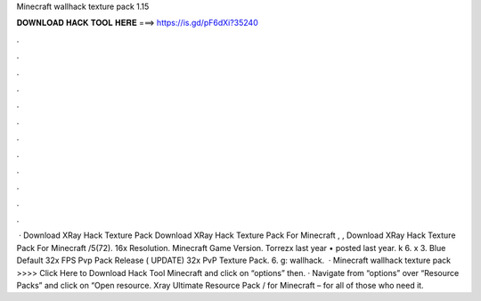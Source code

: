 Minecraft wallhack texture pack 1.15

𝐃𝐎𝐖𝐍𝐋𝐎𝐀𝐃 𝐇𝐀𝐂𝐊 𝐓𝐎𝐎𝐋 𝐇𝐄𝐑𝐄 ===> https://is.gd/pF6dXi?35240

.

.

.

.

.

.

.

.

.

.

.

.

 · Download XRay Hack Texture Pack Download XRay Hack Texture Pack For Minecraft , , Download XRay Hack Texture Pack For Minecraft /5(72). 16x Resolution. Minecraft Game Version. Torrezx last year • posted last year. k 6. x 3. Blue Default 32x FPS Pvp Pack Release ( UPDATE) 32x PvP Texture Pack. 6. g: wallhack.  · Minecraft wallhack texture pack >>>> Click Here to Download Hack Tool Minecraft and click on “options” then. · Navigate from “options” over “Resource Packs” and click on “Open resource. Xray Ultimate Resource Pack / for Minecraft – for all of those who need it.